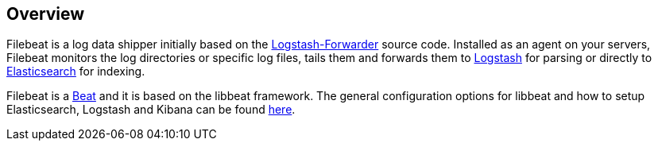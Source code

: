 == Overview


Filebeat is a log data shipper initially based on the https://github.com/elastic/logstash-forwarder[Logstash-Forwarder]
source code. Installed as an agent on your servers, Filebeat monitors the log directories or specific log files, tails them and forwards them to
https://www.elastic.co/products/logstash[Logstash] for parsing or directly to
https://www.elastic.co/products/elasticsearch[Elasticsearch] for indexing.

Filebeat is a https://www.elastic.co/products/beats[Beat] and it is based on the libbeat framework. 
The general configuration options for libbeat and how to setup Elasticsearch, Logstash and Kibana can be found
https://www.elastic.co/guide/index.html[here].

